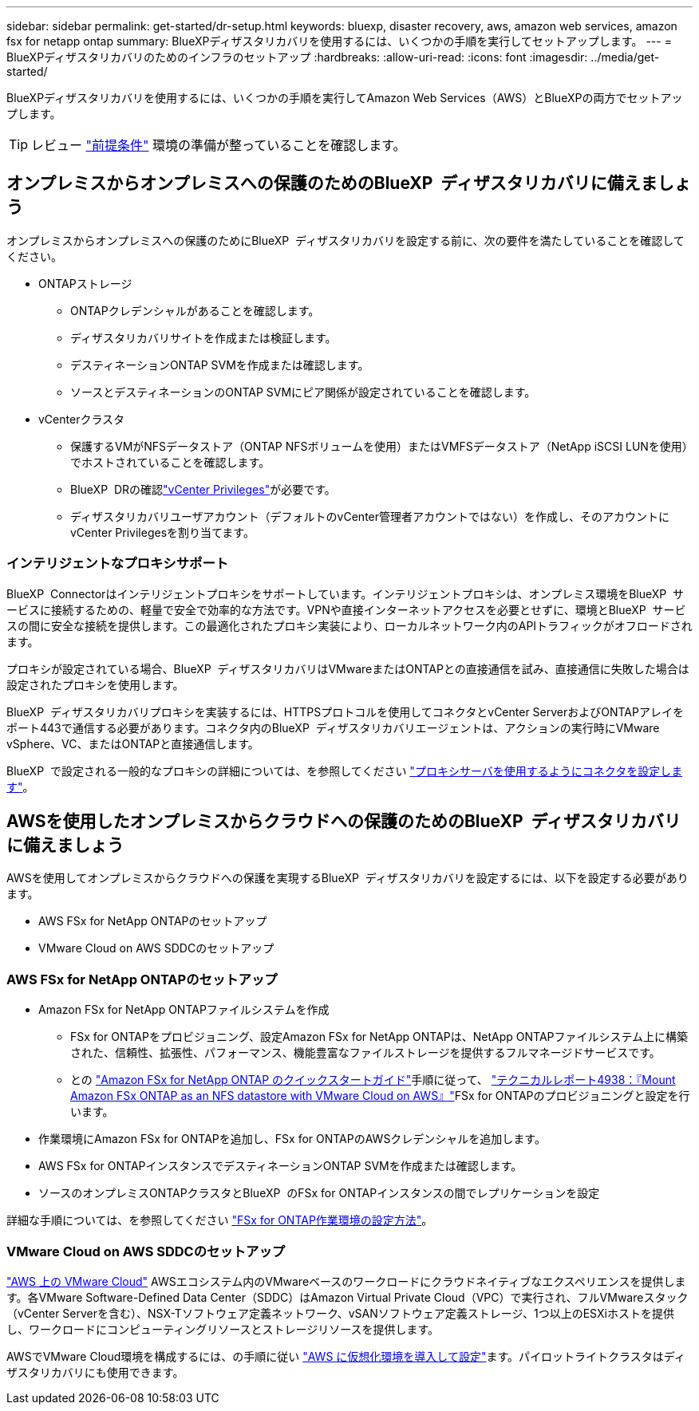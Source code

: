 ---
sidebar: sidebar 
permalink: get-started/dr-setup.html 
keywords: bluexp, disaster recovery, aws, amazon web services, amazon fsx for netapp ontap 
summary: BlueXPディザスタリカバリを使用するには、いくつかの手順を実行してセットアップします。 
---
= BlueXPディザスタリカバリのためのインフラのセットアップ
:hardbreaks:
:allow-uri-read: 
:icons: font
:imagesdir: ../media/get-started/


[role="lead"]
BlueXPディザスタリカバリを使用するには、いくつかの手順を実行してAmazon Web Services（AWS）とBlueXPの両方でセットアップします。


TIP: レビュー link:../get-started/dr-prerequisites.html["前提条件"] 環境の準備が整っていることを確認します。



== オンプレミスからオンプレミスへの保護のためのBlueXP  ディザスタリカバリに備えましょう

オンプレミスからオンプレミスへの保護のためにBlueXP  ディザスタリカバリを設定する前に、次の要件を満たしていることを確認してください。

* ONTAPストレージ
+
** ONTAPクレデンシャルがあることを確認します。
** ディザスタリカバリサイトを作成または検証します。
** デスティネーションONTAP SVMを作成または確認します。
** ソースとデスティネーションのONTAP SVMにピア関係が設定されていることを確認します。


* vCenterクラスタ
+
** 保護するVMがNFSデータストア（ONTAP NFSボリュームを使用）またはVMFSデータストア（NetApp iSCSI LUNを使用）でホストされていることを確認します。
** BlueXP  DRの確認link:../reference/vcenter-privileges.html["vCenter Privileges"]が必要です。
** ディザスタリカバリユーザアカウント（デフォルトのvCenter管理者アカウントではない）を作成し、そのアカウントにvCenter Privilegesを割り当てます。






=== インテリジェントなプロキシサポート

BlueXP  Connectorはインテリジェントプロキシをサポートしています。インテリジェントプロキシは、オンプレミス環境をBlueXP  サービスに接続するための、軽量で安全で効率的な方法です。VPNや直接インターネットアクセスを必要とせずに、環境とBlueXP  サービスの間に安全な接続を提供します。この最適化されたプロキシ実装により、ローカルネットワーク内のAPIトラフィックがオフロードされます。

プロキシが設定されている場合、BlueXP  ディザスタリカバリはVMwareまたはONTAPとの直接通信を試み、直接通信に失敗した場合は設定されたプロキシを使用します。

BlueXP  ディザスタリカバリプロキシを実装するには、HTTPSプロトコルを使用してコネクタとvCenter ServerおよびONTAPアレイをポート443で通信する必要があります。コネクタ内のBlueXP  ディザスタリカバリエージェントは、アクションの実行時にVMware vSphere、VC、またはONTAPと直接通信します。

BlueXP  で設定される一般的なプロキシの詳細については、を参照してください https://docs.netapp.com/us-en/bluexp-setup-admin/task-configuring-proxy.html["プロキシサーバを使用するようにコネクタを設定します"^]。



== AWSを使用したオンプレミスからクラウドへの保護のためのBlueXP  ディザスタリカバリに備えましょう

AWSを使用してオンプレミスからクラウドへの保護を実現するBlueXP  ディザスタリカバリを設定するには、以下を設定する必要があります。

* AWS FSx for NetApp ONTAPのセットアップ
* VMware Cloud on AWS SDDCのセットアップ




=== AWS FSx for NetApp ONTAPのセットアップ

* Amazon FSx for NetApp ONTAPファイルシステムを作成
+
** FSx for ONTAPをプロビジョニング、設定Amazon FSx for NetApp ONTAPは、NetApp ONTAPファイルシステム上に構築された、信頼性、拡張性、パフォーマンス、機能豊富なファイルストレージを提供するフルマネージドサービスです。
** との https://docs.netapp.com/us-en/bluexp-fsx-ontap/start/task-getting-started-fsx.html["Amazon FSx for NetApp ONTAP のクイックスタートガイド"]手順に従って、 https://docs.netapp.com/us-en/netapp-solutions/ehc/aws/aws-native-overview.html["テクニカルレポート4938：『Mount Amazon FSx ONTAP as an NFS datastore with VMware Cloud on AWS』"^]FSx for ONTAPのプロビジョニングと設定を行います。


* 作業環境にAmazon FSx for ONTAPを追加し、FSx for ONTAPのAWSクレデンシャルを追加します。
* AWS FSx for ONTAPインスタンスでデスティネーションONTAP SVMを作成または確認します。
* ソースのオンプレミスONTAPクラスタとBlueXP  のFSx for ONTAPインスタンスの間でレプリケーションを設定


詳細な手順については、を参照してください https://docs.netapp.com/us-en/cloud-manager-fsx-ontap/use/task-creating-fsx-working-environment.html["FSx for ONTAP作業環境の設定方法"^]。



=== VMware Cloud on AWS SDDCのセットアップ

https://www.vmware.com/products/vmc-on-aws.html["AWS 上の VMware Cloud"^] AWSエコシステム内のVMwareベースのワークロードにクラウドネイティブなエクスペリエンスを提供します。各VMware Software-Defined Data Center（SDDC）はAmazon Virtual Private Cloud（VPC）で実行され、フルVMwareスタック（vCenter Serverを含む）、NSX-Tソフトウェア定義ネットワーク、vSANソフトウェア定義ストレージ、1つ以上のESXiホストを提供し、ワークロードにコンピューティングリソースとストレージリソースを提供します。

AWSでVMware Cloud環境を構成するには、の手順に従い https://docs.netapp.com/us-en/netapp-solutions/ehc/aws/aws-setup.html["AWS に仮想化環境を導入して設定"^]ます。パイロットライトクラスタはディザスタリカバリにも使用できます。
